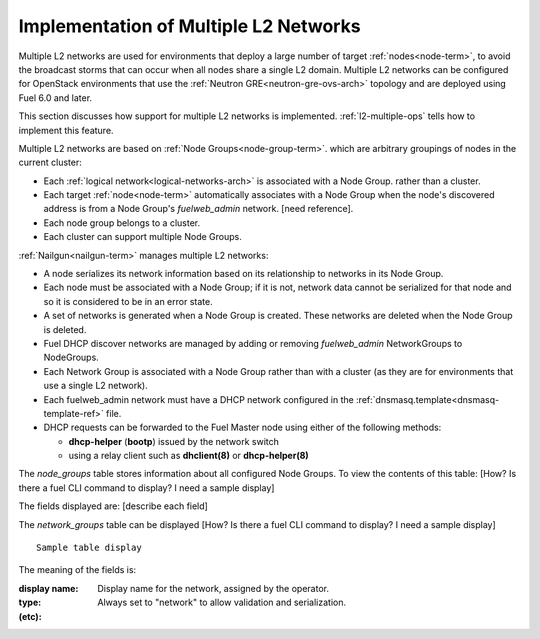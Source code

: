 
.. _l2-multiple-arch:

Implementation of Multiple L2 Networks
======================================

Multiple L2 networks are used for environments
that deploy a large number of target :ref:`nodes<node-term>`,
to avoid the broadcast storms that can occur
when all nodes share a single L2 domain.
Multiple L2 networks can be configured
for OpenStack environments that use the
:ref:`Neutron GRE<neutron-gre-ovs-arch>` topology
and are deployed using Fuel 6.0 and later.

This section discusses how support for multiple L2 networks is implemented.
:ref:`l2-multiple-ops` tells how to implement this feature.

Multiple L2 networks are based on
:ref:`Node Groups<node-group-term>`.
which are arbitrary groupings of nodes
in the current cluster:

- Each :ref:`logical network<logical-networks-arch>`
  is associated with a Node Group.
  rather than a cluster.
- Each target :ref:`node<node-term>` automatically associates with a Node Group
  when the node's discovered address
  is from a Node Group's `fuelweb_admin` network.
  [need reference].
- Each node group belongs to a cluster.
- Each cluster can support multiple Node Groups.

:ref:`Nailgun<nailgun-term>` manages multiple L2 networks:

- A node serializes its network information
  based on its relationship to networks in its Node Group.

- Each node must be associated with a Node Group;
  if it is not, network data cannot be serialized for that node
  and so it is considered to be in an error state.

- A set of networks is generated when a Node Group is created.
  These networks are deleted when the Node Group is deleted.

- Fuel DHCP discover networks are managed
  by adding or removing `fuelweb_admin` NetworkGroups to NodeGroups.

- Each Network Group is associated with a Node Group
  rather than with a cluster
  (as they are for environments that use a single L2 network).

- Each fuelweb_admin network must have a DHCP network
  configured in the :ref:`dnsmasq.template<dnsmasq-template-ref>` file.

- DHCP requests can be forwarded to the Fuel Master node
  using either of the following methods:

  * **dhcp-helper** (**bootp**) issued by the network switch
  * using a relay client such as **dhclient(8)** or **dhcp-helper(8)**

The `node_groups` table stores information about all configured Node Groups.
To view the contents of this table:
[How? Is there a fuel CLI command to display?  I need a sample display]

The fields displayed are:
[describe each field]

The `network_groups` table can be displayed
[How? Is there a fuel CLI command to display?  I need a sample display]

::

  Sample table display

The meaning of the fields is:

:display name:   Display name for the network, assigned by the operator.

:type:    Always set to "network"
          to allow validation and serialization.

:(etc):
